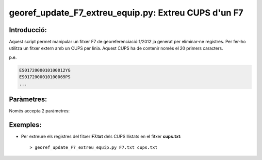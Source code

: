 georef_update_F7_extreu_equip.py: Extreu **CUPS** d'un F7 
========================================================================
Introducció:
-------------

Aquest script permet manipular un fitxer F7 de georeferenciació 1/2012 ja generat
per eliminar-ne registres.
Per fer-ho utilitza un fitxer extern amb un CUPS per línia. 
Aquest CUPS ha de contenir només el 20 primers caracters.

p.e. 

.. code::

   ES0172000010100012YG
   ES0172000010100069PS
   ...

Paràmetres:
-----------

Només accepta 2 paràmetres:

.. option:: F7

    El primer paràmetre és el fitxer F7 que es processarà

.. option:: cups
    
    El segon paràmetre serà el llistat de cups

Exemples:
---------

* Per extreure els registres del fitxer **F7.txt** dels CUPS llistats en el fitxer **cups.txt**::

  > georef_update_F7_extreu_equip.py F7.txt cups.txt


